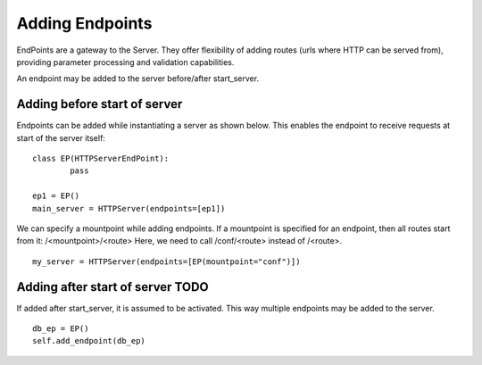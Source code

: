 =================
Adding Endpoints 
=================

EndPoints are a gateway to the Server. They offer flexibility of adding routes (urls where HTTP can be served from), providing
parameter processing and validation capabilities.

An endpoint may be added to the server before/after start_server. 

Adding before start of server
------------------------------

Endpoints can be added while instantiating a server as shown below.
This enables the endpoint to receive requests at start of the server itself::

	class EP(HTTPServerEndPoint):
		pass
	
	ep1 = EP()		
	main_server = HTTPServer(endpoints=[ep1])

We can specify a mountpoint while adding endpoints. 
If a mountpoint is specified for an endpoint, then all routes start from it: /<mountpoint>/<route>
Here, we need to call /conf/<route> instead of /<route>.
::

	my_server = HTTPServer(endpoints=[EP(mountpoint="conf")])


Adding after start of server TODO
----------------------------------

If added after start_server, it is assumed to be activated. 
This way multiple endpoints may be added to the server.
::

	db_ep = EP()
	self.add_endpoint(db_ep)